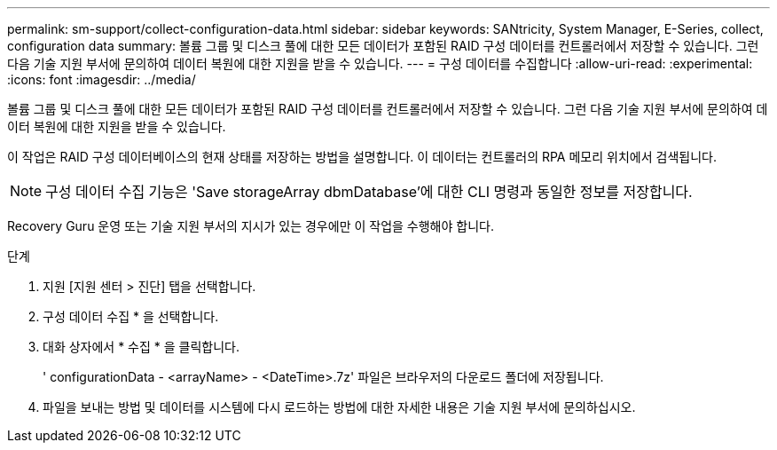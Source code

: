 ---
permalink: sm-support/collect-configuration-data.html 
sidebar: sidebar 
keywords: SANtricity, System Manager, E-Series, collect, configuration data 
summary: 볼륨 그룹 및 디스크 풀에 대한 모든 데이터가 포함된 RAID 구성 데이터를 컨트롤러에서 저장할 수 있습니다. 그런 다음 기술 지원 부서에 문의하여 데이터 복원에 대한 지원을 받을 수 있습니다. 
---
= 구성 데이터를 수집합니다
:allow-uri-read: 
:experimental: 
:icons: font
:imagesdir: ../media/


[role="lead"]
볼륨 그룹 및 디스크 풀에 대한 모든 데이터가 포함된 RAID 구성 데이터를 컨트롤러에서 저장할 수 있습니다. 그런 다음 기술 지원 부서에 문의하여 데이터 복원에 대한 지원을 받을 수 있습니다.

이 작업은 RAID 구성 데이터베이스의 현재 상태를 저장하는 방법을 설명합니다. 이 데이터는 컨트롤러의 RPA 메모리 위치에서 검색됩니다.

[NOTE]
====
구성 데이터 수집 기능은 'Save storageArray dbmDatabase'에 대한 CLI 명령과 동일한 정보를 저장합니다.

====
Recovery Guru 운영 또는 기술 지원 부서의 지시가 있는 경우에만 이 작업을 수행해야 합니다.

.단계
. 지원 [지원 센터 > 진단] 탭을 선택합니다.
. 구성 데이터 수집 * 을 선택합니다.
. 대화 상자에서 * 수집 * 을 클릭합니다.
+
' configurationData - <arrayName> - <DateTime>.7z' 파일은 브라우저의 다운로드 폴더에 저장됩니다.

. 파일을 보내는 방법 및 데이터를 시스템에 다시 로드하는 방법에 대한 자세한 내용은 기술 지원 부서에 문의하십시오.

